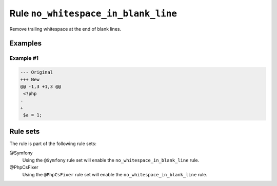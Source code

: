 ====================================
Rule ``no_whitespace_in_blank_line``
====================================

Remove trailing whitespace at the end of blank lines.

Examples
--------

Example #1
~~~~~~~~~~

.. code-block:: diff

   --- Original
   +++ New
   @@ -1,3 +1,3 @@
    <?php
   -   
   +
    $a = 1;

Rule sets
---------

The rule is part of the following rule sets:

@Symfony
  Using the ``@Symfony`` rule set will enable the ``no_whitespace_in_blank_line`` rule.

@PhpCsFixer
  Using the ``@PhpCsFixer`` rule set will enable the ``no_whitespace_in_blank_line`` rule.
